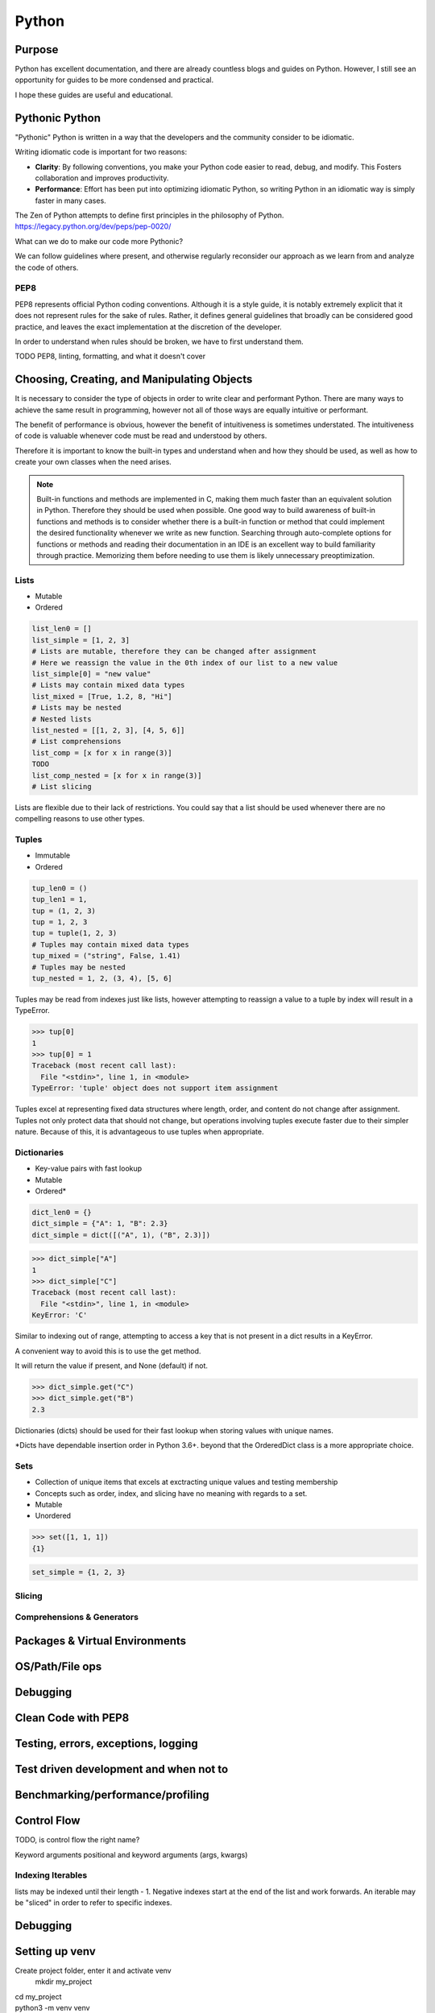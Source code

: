 ======
Python
======

Purpose
=======

Python has excellent documentation, and there are already countless blogs and
guides on Python. However, I still see an opportunity for guides to be more
condensed and practical.

I hope these guides are useful and educational.

Pythonic Python
===============

"Pythonic" Python is written in a way that the developers and the community
consider to be idiomatic.

Writing idiomatic code is important for two reasons:

* **Clarity**: By following conventions, you make your Python code
  easier to read, debug, and modify. This Fosters collaboration and improves
  productivity.
* **Performance**: Effort has been put into optimizing idiomatic Python, so
  writing Python in an idiomatic way is simply faster in many cases.

The Zen of Python attempts to define first principles in the philosophy of
Python.
https://legacy.python.org/dev/peps/pep-0020/

What can we do to make our code more Pythonic?

We can follow guidelines where present, and otherwise regularly reconsider
our approach as we learn from and analyze the code of others.

PEP8
^^^^

PEP8 represents official Python coding conventions. Although it is a style
guide, it is notably extremely explicit that it does not represent rules for
the sake of rules. Rather, it defines general guidelines that broadly can be
considered good practice, and leaves the exact implementation at the
discretion of the developer.

In order to understand when rules should be broken, we have to first understand
them.



TODO PEP8, linting, formatting, and what it doesn't cover

Choosing, Creating, and Manipulating Objects
============================================

It is necessary to consider the type of objects in order to write clear and
performant Python. There are many ways to achieve the same result in
programming, however not all of those ways are equally intuitive or performant.

The benefit of performance is obvious, however the benefit of intuitiveness is
sometimes understated. The intuitiveness of code is valuable whenever code must
be read and understood by others.

Therefore it is important to know the built-in types and understand when and
how they should be used, as well as how to create your own classes when the
need arises.

.. note::

   Built-in functions and methods are implemented in C, making them much faster
   than an equivalent solution in Python. Therefore they should be used when
   possible. One good way to build awareness of built-in functions and methods
   is to consider whether there is a built-in function or method that
   could implement the desired functionality whenever we write as new function.
   Searching through auto-complete options for functions or methods and reading
   their documentation in an IDE is an excellent way to build familiarity
   through practice. Memorizing them before needing to use them is likely
   unnecessary preoptimization.

Lists
^^^^^
* Mutable
* Ordered

.. code-block:: python

   list_len0 = []
   list_simple = [1, 2, 3]
   # Lists are mutable, therefore they can be changed after assignment
   # Here we reassign the value in the 0th index of our list to a new value
   list_simple[0] = "new value"
   # Lists may contain mixed data types
   list_mixed = [True, 1.2, 8, "Hi"]
   # Lists may be nested
   # Nested lists
   list_nested = [[1, 2, 3], [4, 5, 6]]
   # List comprehensions
   list_comp = [x for x in range(3)]
   TODO
   list_comp_nested = [x for x in range(3)]
   # List slicing

Lists are flexible due to their lack of restrictions. You could say that a list
should be used whenever there are no compelling reasons to use other types.

Tuples
^^^^^^
* Immutable
* Ordered

.. code-block:: python

   tup_len0 = ()
   tup_len1 = 1,
   tup = (1, 2, 3)
   tup = 1, 2, 3
   tup = tuple(1, 2, 3)
   # Tuples may contain mixed data types
   tup_mixed = ("string", False, 1.41)
   # Tuples may be nested
   tup_nested = 1, 2, (3, 4), [5, 6]

Tuples may be read from indexes just like lists, however attempting to
reassign a value to a tuple by index will result in a TypeError.

>>> tup[0]
1
>>> tup[0] = 1
Traceback (most recent call last):
  File "<stdin>", line 1, in <module>
TypeError: 'tuple' object does not support item assignment

Tuples excel at representing fixed data structures where length, order, and
content do not change after assignment. Tuples not only protect data that
should not change, but operations involving tuples execute faster due to their
simpler nature. Because of this, it is advantageous to use tuples when
appropriate.

Dictionaries
^^^^^^^^^^^^
* Key-value pairs with fast lookup
* Mutable
* Ordered*

.. code-block:: python

   dict_len0 = {}
   dict_simple = {"A": 1, "B": 2.3}
   dict_simple = dict([("A", 1), ("B", 2.3)])

>>> dict_simple["A"]
1
>>> dict_simple["C"]
Traceback (most recent call last):
  File "<stdin>", line 1, in <module>
KeyError: 'C'

Similar to indexing out of range, attempting to access a key that is not
present in a dict results in a KeyError.

A convenient way to avoid this is to use the get method.

It will return the value if present, and None (default) if not.

>>> dict_simple.get("C")
>>> dict_simple.get("B")
2.3

Dictionaries (dicts) should be used for their fast lookup when storing values
with unique names.

\*Dicts have dependable insertion order in Python 3.6+. beyond that the
OrderedDict class is a more appropriate choice.

Sets
^^^^
* Collection of unique items that excels at exctracting unique values and
  testing membership
* Concepts such as order, index, and slicing have no meaning with regards to a
  set.
* Mutable
* Unordered

>>> set([1, 1, 1])
{1}

.. code-block:: python

   set_simple = {1, 2, 3}

Slicing
^^^^^^^

Comprehensions & Generators
^^^^^^^^^^^^^^^^^^^^^^^^^^^

Packages & Virtual Environments
===============================

OS/Path/File ops
===============================

Debugging
===============================

Clean Code with PEP8
===============================

Testing, errors, exceptions, logging
===============================

Test driven development and when not to
===============================

Benchmarking/performance/profiling
==================================


Control Flow
============

TODO, is control flow the right name?


Keyword arguments
positional and keyword arguments (args, kwargs)

Indexing Iterables
^^^^^^^^^^^^^^^^^^
lists may be indexed until their length - 1.
Negative indexes start at the end of the list and work forwards.
An iterable may be "sliced" in order to refer to specific indexes.

Debugging
=========

Setting up venv
===============

Create project folder, enter it and activate venv
   mkdir my_project
| cd my_project
| python3 -m venv venv
| source venv/bin/activate

Install relevant packages
| pip install numpy
Save requirements.txt
| pip freeze > requirements.txt

Install from requirements.txt
| pip install -r requirements.txt

Activating/Deactivating venv
===============
Activating
| source venv/bin/activate

Deactivating
| deactivate

Unittest
===============
Running only a single test
python -m unittest <module_name>.py
